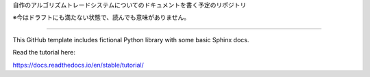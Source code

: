 
自作のアルゴリズムトレードシステムについてのドキュメントを書く予定のリポジトリ

※今はドラフトにも満たない状態で、読んでも意味がありません。


=======================================

This GitHub template includes fictional Python library
with some basic Sphinx docs.

Read the tutorial here:

https://docs.readthedocs.io/en/stable/tutorial/
